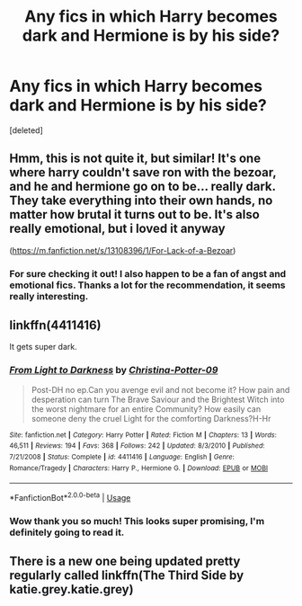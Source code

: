 #+TITLE: Any fics in which Harry becomes dark and Hermione is by his side?

* Any fics in which Harry becomes dark and Hermione is by his side?
:PROPERTIES:
:Score: 4
:DateUnix: 1597065935.0
:DateShort: 2020-Aug-10
:FlairText: Request
:END:
[deleted]


** Hmm, this is not quite it, but similar! It's one where harry couldn't save ron with the bezoar, and he and hermione go on to be... really dark. They take everything into their own hands, no matter how brutal it turns out to be. It's also really emotional, but i loved it anyway

([[https://m.fanfiction.net/s/13108396/1/For-Lack-of-a-Bezoar]])
:PROPERTIES:
:Author: iamA_ShiningSolo
:Score: 4
:DateUnix: 1597073360.0
:DateShort: 2020-Aug-10
:END:

*** For sure checking it out! I also happen to be a fan of angst and emotional fics. Thanks a lot for the recommendation, it seems really interesting.
:PROPERTIES:
:Author: AnnaP0tter
:Score: 3
:DateUnix: 1597073705.0
:DateShort: 2020-Aug-10
:END:


** linkffn(4411416)

It gets super dark.
:PROPERTIES:
:Author: AJ13071997
:Score: 2
:DateUnix: 1597074678.0
:DateShort: 2020-Aug-10
:END:

*** [[https://www.fanfiction.net/s/4411416/1/][*/From Light to Darkness/*]] by [[https://www.fanfiction.net/u/1230154/Christina-Potter-09][/Christina-Potter-09/]]

#+begin_quote
  Post-DH no ep.Can you avenge evil and not become it? How pain and desperation can turn The Brave Saviour and the Brightest Witch into the worst nightmare for an entire Community? How easily can someone deny the cruel Light for the comforting Darkness?H-Hr
#+end_quote

^{/Site/:} ^{fanfiction.net} ^{*|*} ^{/Category/:} ^{Harry} ^{Potter} ^{*|*} ^{/Rated/:} ^{Fiction} ^{M} ^{*|*} ^{/Chapters/:} ^{13} ^{*|*} ^{/Words/:} ^{46,511} ^{*|*} ^{/Reviews/:} ^{194} ^{*|*} ^{/Favs/:} ^{368} ^{*|*} ^{/Follows/:} ^{242} ^{*|*} ^{/Updated/:} ^{8/3/2010} ^{*|*} ^{/Published/:} ^{7/21/2008} ^{*|*} ^{/Status/:} ^{Complete} ^{*|*} ^{/id/:} ^{4411416} ^{*|*} ^{/Language/:} ^{English} ^{*|*} ^{/Genre/:} ^{Romance/Tragedy} ^{*|*} ^{/Characters/:} ^{Harry} ^{P.,} ^{Hermione} ^{G.} ^{*|*} ^{/Download/:} ^{[[http://www.ff2ebook.com/old/ffn-bot/index.php?id=4411416&source=ff&filetype=epub][EPUB]]} ^{or} ^{[[http://www.ff2ebook.com/old/ffn-bot/index.php?id=4411416&source=ff&filetype=mobi][MOBI]]}

--------------

*FanfictionBot*^{2.0.0-beta} | [[https://github.com/tusing/reddit-ffn-bot/wiki/Usage][Usage]]
:PROPERTIES:
:Author: FanfictionBot
:Score: 2
:DateUnix: 1597074695.0
:DateShort: 2020-Aug-10
:END:


*** Wow thank you so much! This looks super promising, I'm definitely going to read it.
:PROPERTIES:
:Author: AnnaP0tter
:Score: 1
:DateUnix: 1597075890.0
:DateShort: 2020-Aug-10
:END:


** There is a new one being updated pretty regularly called linkffn(The Third Side by katie.grey.katie.grey)
:PROPERTIES:
:Author: karigan_g
:Score: 1
:DateUnix: 1597119448.0
:DateShort: 2020-Aug-11
:END:
